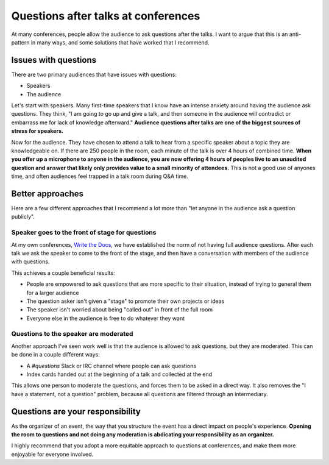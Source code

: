 .. post:: Nov 12, 2016
   :tags: conferences, organization, questions

Questions after talks at conferences
====================================

At many conferences,
people allow the audience to ask questions after the talks.
I want to argue that this is an anti-pattern in many ways,
and some solutions that have worked that I recommend.

Issues with questions
---------------------

There are two primary audiences that have issues with questions:

* Speakers
* The audience

Let's start with speakers.
Many first-time speakers that I know have an intense anxiety around having the audience ask questions.
They think,
"I am going to go up and give a talk,
and then someone in the audience will contradict or embarrass me for lack of knowledge afterward."
**Audience questions after talks are one of the biggest sources of stress for speakers.**

Now for the audience.
They have chosen to attend a talk to hear from a specific speaker about a topic they are knowledgeable on.
If there are 250 people in the room,
each minute of the talk is over 4 hours of combined time.
**When you offer up a microphone to anyone in the audience,
you are now offering 4 hours of peoples live to an unaudited question and answer that likely only provides value to a small minority of attendees.**
This is not a good use of anyones time,
and often audiences feel trapped in a talk room during Q&A time.

Better approaches
-----------------

Here are a few different approaches that I recommend a lot more than "let anyone in the audience ask a question publicly".

Speaker goes to the front of stage for questions
~~~~~~~~~~~~~~~~~~~~~~~~~~~~~~~~~~~~~~~~~~~~~~~~

At my own conferences,
`Write the Docs <http://www.writethedocs.org/>`_,
we have established the norm of not having full audience questions.
After each talk we ask the speaker to come to the front of the stage,
and then have a conversation with members of the audience with questions.

This achieves a couple beneficial results:

* People are empowered to ask questions that are more specific to their situation, instead of trying to general them for a larger audience
* The question asker isn't given a "stage" to promote their own projects or ideas
* The speaker isn't worried about being "called out" in front of the full room
* Everyone else in the audience is free to do whatever they want

Questions to the speaker are moderated
~~~~~~~~~~~~~~~~~~~~~~~~~~~~~~~~~~~~~~~~~~~~~~~~

Another approach I've seen work well is that the audience is allowed to ask questions,
but they are moderated.
This can be done in a couple different ways:

* A `#questions` Slack or IRC channel where people can ask questions
* Index cards handed out at the beginning of a talk and collected at the end

This allows one person to moderate the questions,
and forces them to be asked in a direct way.
It also removes the "I have a statement, not a question" problem,
because all questions are filtered through an intermediary.

Questions are your responsibility
---------------------------------

As the organizer of an event,
the way that you structure the event has a direct impact on people's experience.
**Opening the room to questions and not doing any moderation is abdicating your responsibility as an organizer.**

I highly recommend that you adopt a more equitable approach to questions at conferences,
and make them more enjoyable for everyone involved.
